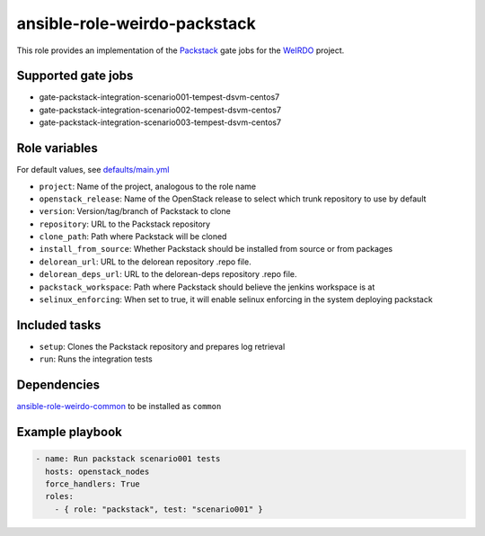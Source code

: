 ansible-role-weirdo-packstack
-----------------------------
This role provides an implementation of the
Packstack_ gate jobs for the WeIRDO_ project.

.. _Packstack: https://github.com/openstack/packstack
.. _WeIRDO: https://github.com/redhat-openstack/weirdo

Supported gate jobs
~~~~~~~~~~~~~~~~~~~

* gate-packstack-integration-scenario001-tempest-dsvm-centos7
* gate-packstack-integration-scenario002-tempest-dsvm-centos7
* gate-packstack-integration-scenario003-tempest-dsvm-centos7

Role variables
~~~~~~~~~~~~~~

For default values, see `defaults/main.yml`_

* ``project``: Name of the project, analogous to the role name
* ``openstack_release``: Name of the OpenStack release to select which trunk repository to use by default
* ``version``: Version/tag/branch of Packstack to clone
* ``repository``: URL to the Packstack repository
* ``clone_path``: Path where Packstack will be cloned
* ``install_from_source``: Whether Packstack should be installed from source or from packages
* ``delorean_url``: URL to the delorean repository .repo file.
* ``delorean_deps_url``: URL to the delorean-deps repository .repo file.
* ``packstack_workspace``: Path where Packstack should believe the jenkins workspace is at
* ``selinux_enforcing``: When set to true, it will enable selinux enforcing in the system deploying packstack

.. _defaults/main.yml: https://github.com/redhat-openstack/ansible-role-weirdo-packstack/blob/master/defaults/main.yml

Included tasks
~~~~~~~~~~~~~~

* ``setup``: Clones the Packstack repository and prepares log retrieval
* ``run``: Runs the integration tests

Dependencies
~~~~~~~~~~~~

`ansible-role-weirdo-common`_ to be installed as ``common``

.. _ansible-role-weirdo-common: https://github.com/redhat-openstack/ansible-role-weirdo-common

Example playbook
~~~~~~~~~~~~~~~~

.. code-block:: yaml

    - name: Run packstack scenario001 tests
      hosts: openstack_nodes
      force_handlers: True
      roles:
        - { role: "packstack", test: "scenario001" }
